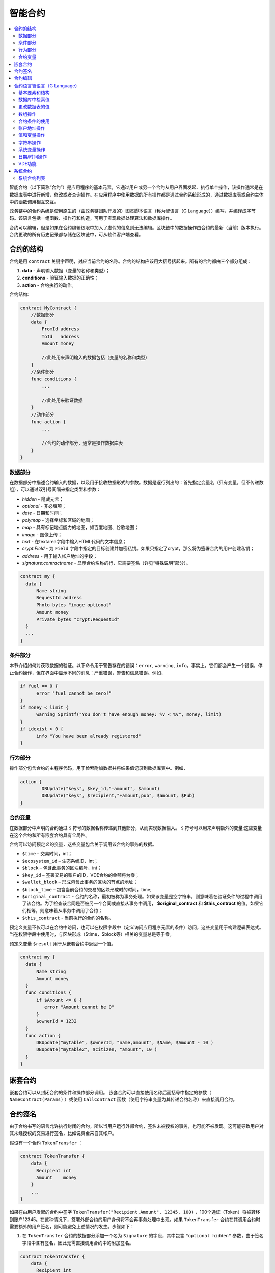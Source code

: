 ################################################################################
智能合约
################################################################################
.. contents::
  :local:
  :depth: 2

智能合约（以下简称“合约”）是应用程序的基本元素，它通过用户或另一个合约从用户界面发起、执行单个操作，该操作通常是在数据库表中进行新增，修改或者查询操作。在应用程序中使用数据的所有操作都是通过合约系统形成的，通过数据库表或合约主体中的函数调用相互交互。

政务链中的合约系统是使用原生的（由政务链团队开发的）图灵脚本语言（称为智语言（G Language））编写，并编译成字节码。该语言包括一组函数、操作符和构造，可用于实现数据处理算法和数据库操作。

合约可以编辑，但是如果在合约编辑权限中加入了虚假的信息则无法编辑。区块链中的数据操作由合约的最新（当前）版本执行。合约更改的所有历史记录都存储在区块链中，可从软件客户端查看。

********************************************************************************
合约的结构
********************************************************************************
合约是用 ``contract`` 关键字声明，对应当前合约的名称。合约的结构应该用大括号括起来。所有的合约都由三个部分组成：

1. **data** - 声明输入数据（变量的名称和类型）；
2. **conditions** - 验证输入数据的正确性；
3. **action** - 合约执行的动作。

合约结构:

.. code:: js

  contract MyContract {
      //数据部分
      data {
          FromId address
          ToId   address
          Amount money

          //此处用来声明输入的数据包括（变量的名称和类型）
      }
      //条件部分
      func conditions {
          ...

          //此处用来验证数据
      }
      //动作部分
      func action {
          ...

          //合约的动作部分，通常是操作数据库表
      }
  }
  

数据部分
==============================
在数据部分中描述合约输入的数据，以及用于接收数据形式的参数。数据是逐行列出的：首先指定变量名（只有变量，但不传递数组），可以通过双引号间隔来指定类型和参数：

* *hidden* - 隐藏元素；
* *optional* - 非必填项；
* *date* - 日期和时间；
* *polymap* - 选择坐标和区域的地图；
* *map* - 具有标记地点能力的地图，如百度地图、谷歌地图；
* *image* - 图像上传；
* *text* - 在textarea字段中输入HTML代码的文本信息；
* *crypt:Field* - 为 ``Field`` 字段中指定的目标创建并加密私钥。如果只指定了crypt，那么将为签署合约的用户创建私钥；
* *address* - 用于输入帐户地址的字段；
* *signature:contractname* - 显示合约名称的行，它需要签名（详见“特殊说明”部分）。

.. code:: js

  contract my {
    data {
        Name string 
        RequestId address
        Photo bytes "image optional"
        Amount money
        Private bytes "crypt:RequestId"
    }
    ...
  }
    
条件部分
==============================
本节介绍如何对获取数据的验证。以下命令用于警告存在的错误：``error``, ``warning``, ``info``。事实上，它们都会产生一个错误，停止合约操作，但在界面中显示不同的消息：严重错误，警告和信息错误。例如，

.. code:: js

  if fuel == 0 {
        error "fuel cannot be zero!"
  }
  if money < limit {
        warning Sprintf("You don't have enough money: %v < %v", money, limit)
  }
  if idexist > 0 {
        info "You have been already registered"
  }
  
行为部分
==============================
操作部分包含合约的主程序代码，用于检索附加数据并将结果值记录到数据库表中。例如，

.. code:: js

	action {
		DBUpdate("keys", $key_id,"-amount", $amount)
		DBUpdate("keys", $recipient,"+amount,pub", $amount, $Pub)
	}


合约变量
==============================
在数据部分中声明的合约通过 ``$`` 符号的数据名称传递到其他部分，从而实现数据输入。 ``$`` 符号可以用来声明额外的变量;这些变量在这个合约和所有嵌套合约具有全局性。

合约可以访问预定义的变量，这些变量包含关于调用该合约的事务的数据。

* ``$time`` – 交易时间，int；
* ``$ecosystem_id`` – 生态系统ID，int；
* ``$block`` – 包含此事务的区块编号，int；
* ``$key_id`` – 签署交易的账户的ID，VDE合约的金额将为零；
* ``$wallet_block`` – 形成包含此事务的区块的节点的地址；
* ``$block_time`` – 包含当前合约的交易的区块形成时的时间，time;
* ``$original_contract`` - 合约的名称，最初被称为事务处理。如果该变量是空字符串，则意味着在验证条件的过程中调用了该合约。为了检查该合同是否被另一个合同或直接从事务中调用， **$original_contract** 和 **$this_contract** 的值。如果它们相等，则意味着从事务中调用了合约；
* ``$this_contract`` - 当前执行的合约的名称。

预定义变量不仅可以在合约中访问，也可以在权限字段中（定义访问应用程序元素的条件）访问，这些变量用于构建逻辑表达式。当在权限字段中使用时，与区块形成（$time，$block等）相关的变量总是等于零。

预定义变量 ``$result`` 用于从嵌套合约中返回一个值。

.. code:: js

  contract my {
    data {
        Name string 
        Amount money
    }
    func conditions {
        if $Amount <= 0 {
           error "Amount cannot be 0"
        }
        $ownerId = 1232
    }
    func action {
        DBUpdate("mytable", $ownerId, "name,amount", $Name, $Amount - 10 )
        DBUpdate("mytable2", $citizen, "amount", 10 )
    }
  }
  
********************************************************************************
嵌套合约 
********************************************************************************
嵌套合约可以从封闭合约的条件和操作部分调用。 嵌套合约可以直接使用名称后面括号中指定的参数（ ``NameContract(Params)`` ）或使用 ``CallContract`` 函数（使用字符串变量为其传递合约名称）来直接调用合约。

********************************************************************************
合约签名
********************************************************************************
由于合约书写的语言允许执行封闭的合约，所以当用户运行外部合约，签名未被授权的事务，也可能不被发现。这可能导致用户对其未经授权的交易进行签名，比如说资金来自其帐户。


假设有一个合约 ``TokenTransfer`` ：

.. code:: js

    contract TokenTransfer {
        data {
          Recipient int
          Amount    money
        }
        ...
    }

如果在由用户发起的合约中签字 ``TokenTransfer("Recipient,Amount", 12345, 100)`` ，100个通证（Token）将被转移到账户12345。在这种情况下，签署外部合约的用户身份将不会再事务处理中出现。如果 ``TokenTransfer`` 合约在其调用合约时需要额外的用户签名，则可能避免上述情况的发生。步骤如下：

1. 在 ``TokenTransfer`` 合约的数据部分添加一个名为 ``Signature`` 的字段，其中包含 ``"optional hidden"`` 参数，由于签名字段中含有签名，因此无需直接调用合约中的附加签名。

.. code:: js

    contract TokenTransfer {
        data {
          Recipient int
          Amount    money
          Signature string "optional hidden"
        }
        ...
    }

2. 在 ``Signature`` 表中（在政务链客户端的签名上）添加包含以下内容的条目：

•	*TokenTransfer* 合约名称；
•	字段名称的值将显示给用户，他们的文字说明；
•	文本信息在确认后显示。
  
在当前的例子中，它将指定两个字段 **Receipient** 和 **Amount**:

* **Title**: 你同意向该接收人发送款项吗？
* **Parameter**: 收件人: Account；
* **Parameter**: 金额: Amount (qGAC)。

现在，如果插入 ``TokenTransfer("Recipient,Amount",12345，100)`` 合约调用，则会显示系统错误 ``"Signature is not defined"`` 。如果按照以下方式调用合约： ``TokenTransfer("Recipient, Amount, Signature", 12345, 100, "xxx...xxxxx")`` ，系统错误将在签名验证时发生。在合约调用时，验证以下信息：``time of the initial transaction, user ID,  the value of the fields specified in the signatures table`` ，从而伪造签名就不会发生。

为了使用户在调用 ``TokenTransfer`` 协议时看到汇款确认，需要添加一个任意名称和类型字符串的字段，并且带有可选参数签名： ``contractname`` 。在调用封闭的 ``TokenTransfer`` 合约之后，你只需转发此参数。还应该牢记的是，外部合约的数据部分还必须描述担保合约的参数（它们可能是隐藏的，但仍会在确认后显示）。例如：

.. code:: js

    contract MyTest {
      data {
          Recipient int "hidden"
          Amount  money
          Signature string "signature:TokenTransfer"
      }
      func action {
          TokenTransfer("Recipient,Amount,Signature",$Recipient,$Amount,$Signature)
      }
    }

在发送 ``MyTest`` 合约时，用户会请求对指定账户转账的额外确认。如果在随附的合约中列出了 ``TokenTransfer(“Recipient,Amount,Signature”,$Recipient, $Amount+10, $Signature)`` 等其他值，将出现无效签名错误。

********************************************************************************
合约编辑
********************************************************************************
合约可以在Molis软件客户端的特定编辑器中创建和编辑。每个新合约都有一个典型的结构，默认情况下有三个部分：数据、条件、行为。合约编辑有助于：

- 编写合约代码的关键词（突出显示智语言（G Language））；
- 格式化合约源代码；
- 将合约绑定到一个帐户，从中执行的付款将被收取；
- 定义编辑合约的权限（通常，通过指定具有特殊功能 ``ContractConditions`` 中规定的权限的合约名称，或通过直接指示更改条件字段中的访问条件）；
- 查看对合约所做更改的历史记录，并选择恢复以前的版本。

********************************************************************************
合约语言智语言（G Language）
********************************************************************************
政务链中的合约是使用原生图灵脚本语言编写，由政务链团队开发，称为智语言（G Language），编译成字节码。该语言包括一组函数，操作符和构造，可用于实现数据处理算法和数据库操作。智语言（G Language）提供：

- 声明不同数据类型的变量，以及简单的和关联的数组： ``var、array、map``；
-  ``if`` 条件语句和 ``while`` 循环结构的使用；
- 从数据库中检索值并将数据记录到数据库 ``DBFind、DBInsert、DBUpdate``；
- 处理合约；
- 变量转换；
- 字符串操作。

基本要素和结构
==============================
数据类型和变量
---------------------------------
数据类型为每个变量定义。通常情况下，数据类型会自动转换。可以使用以下数据类型：

* ``bool`` - 布尔型，可以是 ``true`` 或 ``false`` ；
* ``bytes`` - 字节序列；
* ``int`` - 64位整数；
* ``address`` - 64位无符号整数；
* ``array`` - 任意类型的值的数组；
* ``map`` - 任意数据类型与字符串键值的关联数组；
* ``money`` - 大整数类型的整数，值存储在数据库中，没有小数点，在根据货币配置设置在用户界面中显示值时添加小数点；
* ``float`` - 带有浮点的64位数字；
* ``string`` - 字符串，应该用双引号或后引号定义：“这是一个字符串”或 ``This is a string`` 。

所有标识符，包括变量名称，函数，合约等都区分大小写( ``MyFunc`` 和 ``myFunc`` 是不同的名称)。

变量是用 ``var`` 关键字声明的，接着是变量名称和类型。在大括号内声明的变量应该在同一对大括号内使用。声明时，变量具有默认值：对于bool类型，它是false，对于所有数字类型 - 零值，对于字符串 - 空字符串。变量声明的例子：

.. code:: js

  func myfunc( val int) int {
      var mystr1 mystr2 string, mypar int
      var checked bool
      ...
      if checked {
           var temp int
           ...
      }
  }

数组
---------------------------------
该语言支持两种数组类型：

* ``array`` - 数字索引从零开始的简单数组；
* ``map`` - 带有字符串键的关联数组。

当分配和检索数组元素时，索引应放在方括号中。

.. code:: js

    var myarr array
    var mymap map
    var s string
    
    myarr[0] = 100
    myarr[1] = "This is a line"
    mymap["value"] = 777
    mymap["param"] = "Parameter"

    s = Sprintf("%v, %v, %v", myarr[0] + mymap["value"], myarr[1], mymap["param"])
    // s = 877, This is a line, Parameter 

If 和 While 
---------------------------------
合约语言支持标准条件语句 ``if`` 和 ``while`` 循环，可以在函数和合约中使用。这些语句可以相互嵌套。

一个关键字应该跟一个条件语句。 如果条件语句返回一个数字，那么当它的值=零时，它被认为是错误的。例如， ``val == 0`` 相当于 ``!val`` ，而 ``val != 0`` 与 ``val`` 相同。 ``if`` 语句可以有一个else块，在if条件语句为 ``false`` 时执行。以下比较运算符可用于条件语句：``<,>,>=,<=,==,!=,||（OR）和&&（AND）`` 。

.. code:: js

    if val > 10 || id != $citizen {
      ...
    } else {
      ...
    }

``while`` 语句旨在实现循环。 一个 ``while`` 语句块将在条件成立时执行。 ``break`` 操作符用于结束块内的循环。要从头开始循环，应该使用 ``continue`` 操作符。

.. code:: js

  while true {
      if i > 100 {
         break
      }
      ...
      if i == 50 {
         continue
      }
      ...
  }

除了条件语句之外，该语言还支持标准算术运算： ``+，-，*，/`` ，字符串和字节类型的变量可以用作条件。在这种情况下，当字符串（字节）的长度大于零时，条件为 ``true``，对于空字符串，则为 ``false``。

函数
---------------------------------	
合约语言的函数使用合约的数据部分接收的数据并执行操作：读取和写入数据库值、转换值类型和建立合约之间的连接。

函数是用 ``func`` 关键字来声明的，接着是函数名和传递给它的参数列表（包含它们的类型），所有的参数都用大括号括起来，并用逗号分开。在大括号之后，应该说明函数返回值的数据类型。该函数应该放在大括号内。如果一个函数没有参数，那么大括号是没有必要的。要从函数返回值，使用 ``return`` 关键字。

.. code:: js

  func myfunc(left int, right int) int {
      return left*right + left - right
  }
  func test int {
      return myfunc(10, 30) + myfunc(20, 50)
  }
  func ooops {
      error "Ooops..."
  }
  
函数不会返回错误，因为所有错误检查都是自动执行的。当在任何函数中生成错误时，合约将停止其操作，并显示带有错误描述的窗口。

未定义数量的参数可以传递给一个函数。要做到这一点，使用 ``...`` ，而不是最后一个参数的类型。在这种情况下，最后一个参数的数据类型将是 ``array`` ，它将包含所有被传递调用的参数和变量。任何类型的变量都可以传递，但应注意，与数据类型不匹配的时候会发生冲突。

.. code:: js

  func sum(out string, values ...) {
      var i, res int
      
      while i < Len(values) {
         res = res + values[i]
         i = i + 1
      }
      Println(out, res)
  }

  func main() {
     sum("Sum:", 10, 20, 30, 40)
  }
  
有一种情况，一个函数有很多参数，但是在调用它的时候我们只需要其中的一部分。可以用下面的方法声明可选参数： ``func myfunc(name string).Param1(param string).Param2(param2 int){...}`` 。你可以按任意顺序只指定你需要的参数： ``myfunc("name").Param2(100)`` 。在函数体中，你可以正常处理这些变量。如果调用未指定扩展参数，则它具有默认值，例如，字符串默认值为空字符串，数字默认值为零。需要注意的是，你可以指定几个扩展参数，并使用 ``...`` ： ``func DBFind(table string).Where(request string,params ...)`` 并调用 ``DBFind("mytable").Where("id > ? and type = ?", myid, 2)`` 。

.. code:: js
 
    func DBFind(table string).Columns(columns string).Where(format string, tail ...)
             .Limit(limit int).Offset(offset int) string  {
       ...
    }
     
    func names() string {
       ...
       return DBFind("table").Columns("name").Where("id=?", 100).Limit(1)
    }

预定义的值
---------------------------------
执行合约时，以下变量可用。

* ``$key_id`` - 签名事务的帐户的数字标识符(int64)；
* ``$ecosystem_id`` - 创建事务的生态系统的标识符；
* ``$type`` 从当前合约被调用的外部合约的标识符；
* ``$time`` - 以Unix格式在事务中指定的时间；
* ``$block`` - 该事务的区块编号；
* ``$block_time`` - 在区块内限定的时间；
* ``$block_key_id`` - 在该区块上签名的节点的数字标识符(int64)；
* ``$auth_token`` 授权通证(Token)，它可以在VDE合约中使用，例如，在使用 ``"HTTPRequest"`` 函数调用合约时。

.. code:: js

	var pars, heads map
	heads["Authorization"] = "Bearer " + $auth_token
	pars["vde"] = "false"
	ret = HTTPRequest("http://localhost:7079/api/v2/node/mycontract", "POST", heads, pars)

需要注意的是，这些变量不仅在合约函数中，而且在其他函数和表达式中也是可用的。例如，在合约，页面和其他对象指定的条件下，与区块有关的 *$time* ，*$block* 变量等于0。

需要从合约中返回的值应该被分配给一个预定义的变量 ``$result``。

数据库中检索值
==============================
DBFind(table string) [.Columns(columns string)] [.Where(where string, params ...)] [.WhereId(id int)] [.Order(order string)] [.Limit(limit int)] [.Offset(offset int)] [.Ecosystem(ecosystemid int)] array
---------------------------------------------------------------------------------------------------------------------------------------------------------------------------------------------------------------------------------------
函数根据指定的请求从数据库表中接收数据。返回的是由 ``map`` 关联数组组成的 ``数组`` 。

* *table* - 数据库表名称；
* *сolumns* - 返回列的列表。如果未指定，则将返回所有列；
* *Where* - 搜索条件,例如： ``.Where("name = 'John'")`` 或 ``.Where("name = ?", "John")``；
* *id* - 按ID搜索，例如， *.WhereId(1)*；
* *order* - 用于排序，默认情况下按 ``ID`` 排序；
* *limit* - 返回值的数量（默认值 = 25, 最大值 = 250）；
* *offset* - 返回值的偏移量；
* *ecosystemid* - 生态系统ID。默认情况下，从当前生态系统的数据表格中获取值。

.. code:: js

   var i int
   ret = DBFind("contracts").Columns("id,value").Where("id> ? and id < ?", 3, 8).Order("id")
   while i < Len(ret) {
       var vals map
       vals = ret[0]
       Println(vals["value"])
       i = i + 1
   }
   
   var ret string
   ret = DBFind("contracts").Columns("id,value").WhereId(10).One("value")
   if ret != nil { 
   	Println(ret) 
   }

DBRow(table string) [.Columns(columns string)] [.Where(where string, params ...)] [.WhereId(id int)] [.Order(order string)] [.Ecosystem(ecosystemid int)] map
-------------------------------------------------------------------------------------------------------------------------------------------------------------------------------------------------
该函数根据指定的查询返回一个关联数组 ``map`` 和从数据库表中获取的数据。

 * *table* - 数据库表名称；
 * *columns* -要返回的列的列表。如果未指定，则将返回所有列；
 * *Where* - 搜索参数，例如： ``.Where("name = 'John'")`` 或 ``.Where("name = ?", "John")``；
 * *id* - 要返回数据的ID， ``.WhereId(1)``；
 * *order* - 用于分类的字段， 默认情况下，数据按 ``id`` 字段排序，
 * *ecosystemid* - 生态系统ID默认情况下是当前的生态系统ID。
 	
.. code:: js

   var ret map
   ret = DBRow("contracts").Columns("id,value").Where("id = ?", 1)
   Println(map)
    
EcosysParam(name string) string
---------------------------------
该函数返回生态系统设置（参数表）中指定参数的值。

* *name* - 接收到的参数的名称；
* *num* - 参数的序列号。

.. code:: js

    Println( EcosysParam("gov_account"))

LangRes(label string, lang string) string
-------------------------------------------------------------------------------------------------
此函数返回lang的语言资源，并指定为双字符代码，例如， ``en,fr,ru`` ，如果所选语言没有语言资源，则结果将以 ``en`` 返回。

* *label* - 语言资源名称；
* *lang* - 双字符语言代码。

.. code:: js

    warning LangRes("confirm", $Lang)
    error LangRes("problems", "de")
                     	
更改数据表的值
==============================
DBInsert(table string, params string, val ...) int
-------------------------------------------------------------------------------------------------
该函数将数据添加到指定的 ``table`` 并返回插入的数据的 ``id`` 。

* *table*  – 数据库表名称；
* *params* - 将列出以逗号分隔的列名称列表，其中 ``val`` 中列出的值将被写入；
* *val* - 参数中列出的列的逗号分隔值列表，值可以是字符串或数字。

.. code:: js

    DBInsert("mytable", "name,amount", "John Dow", 100)

DBUpdate(tblname string, id int, params string, val...)
-------------------------------------------------------------------------------------------------
该函数通过指定的 **id** 将表中的列值更改为记录。如果此标识符的记录不存在，操作将导致错误。

* *tblname*  – 数据库表名称；
* *id* - 需要修改的数据的ID；
* *params* - 要修改的列的逗号分隔名称列表；
* *val* - ``params`` 中列出的指定列的值列表，可以是一个字符串或数字。

.. code:: js

    DBUpdate("mytable", myid, "name,amount", "John Dow", 100)

DBUpdateExt(tblname string, column string, value (int|string), params string, val ...)
---------------------------------------------------------------------------------------------------------------------------------
函数更新数据中列具有指定值的列。该表应该具有指定列的索引。

* *tblname*  – 数据库表名称；
* *column*  - 列名称；
* *value* - 搜索值；
* *params* - 将列出以逗号分隔的列名称列表，其中 ``val`` 中指定的值将被写入；
* *val* - 在 ``params`` 列出的列中记录的列表值，可以是一个字符串或数字。

.. code:: js

    DBUpdateExt("mytable", "address", addr, "name,amount", "John Dow", 100)
    
数组操作
==============================
Join(in array, sep string) string
---------------------------------
此函数将 ``in`` 数组的元素合并到指定的 ``sep`` 分隔符的字符串中。

* *in* - ``array`` 类型数组的名称，需要合并的元素；
* *sep* - 一个分隔符字符串。

.. code:: js

    var val string, myarr array
    myarr[0] = "first"
    myarr[1] = 10
    val = Join(myarr, ",")

Split(in string, sep string) array
-------------------------------------------------------------------------------------------------
此函数将 ``in`` 字符串拆分为使用 ``sep`` 作为分隔符的元素，并将它们放入数组中。

* *in* 需要放入数组中的字符串；
* *sep* 分隔符字符串。

.. code:: js

    var myarr array
    myarr = Split("first,second,third", ",")

Len(val array) int
---------------------------------
这个函数返回指定数组中元素的个数。

* *val* - *array* 类型的数组。

.. code:: js

    if Len(mylist) == 0 {
      ...
    }

Row(list array) map
---------------------------------
该函数返回 ``list`` 数组中的第一个 ``map`` 关联数组。如果 ``list`` 为空，则结果将是一个空的 ``map`` 。这个函数主要和 ``DBFind`` 函数一起使用。在这种情况下，不需要指定 ``list`` 参数。

* *list* - ``DBFind`` 函数返回的映射数组。

.. code:: js

   var ret map
   ret = DBFind("contracts").Columns("id,value").WhereId(10).Row()
   Println(ret)

One(list array, column string) string
-------------------------------------------------------------------------------------------------
该函数从 ``list`` 数组的第一个关联数组中返回 ``column`` 键的值。如果 ``list`` 列表为空，则返回 *nil* 。这个函数主要和 ``DBFind`` 函数一起使用。在这种情况下，不需要指定 ``list`` 参数。

* *list* - 由 ``DBFind`` 函数返回的映射数组；
* *column* - 返回密钥的名称。

.. code:: js

   var ret string
   ret = DBFind("contracts").Columns("id,value").WhereId(10).One("value")
   if ret != nil {
      Println(ret)
   }

合约条件的使用
==============================
CallContract(name string, params map)
-------------------------------------------------------------------------------------------------
该函数按名称调用合约。所有在合约中 ``data`` 中指定的参数都应该列在传输数组中。该函数返回分配给合约中 ``$result`` 变量的值。

* *name* - 合约名称；
* *params* - 与合约的输入数据相关联的数组。

.. code:: js

    var par map
    par["Name"] = "My Name"
    CallContract("MyContract", par)

ContractAccess(name string, [name string]) bool
-------------------------------------------------------------------------------------------------
该函数检查执行的合约的名称是否与参数中列出的名称匹配。通常用来控制对表的访问。在编辑表列或表权限部分中插入和新增列字段时，该函数在权限字段中指定。

* *name* – 合约名称。

.. code:: js

    ContractAccess("MyContract")  
    ContractAccess("MyContract","SimpleContract") 
    
ContractConditions(name string, [name string]) bool
-------------------------------------------------------------------------------------------------
该函数从特定名称合约中调用 ``condition`` 部分。对于这样的合约，``data`` 部分必须是空的。如果条件正确执行，则返回 ``true``。如果在执行过程中产生错误，则父合约也将错误结束。该函数通常用于控制对数据库表的合约访问，并且可以在编辑系统表时在 ``Permissions`` 字段中调用。

* *name* – 合约名称。

.. code:: js

    ContractConditions("MainCondition")  

EvalCondition(tablename string, name string, condfield string) 
-------------------------------------------------------------------------------------------------
函数从 ``tablename`` 表中获取 ``name`` 字段的 ``condfield`` 字段的值，该字段等于 ``name`` 参数，并检查字段 ``condfield`` 的条件是否成立。

* *tablename* - 数据库表名称；
* *name* - 由 ``name`` 字段搜索的值；
* *condfield* - 存储要检查的条件的字段的名称。

.. code:: js

    EvalCondition(`menu`, $Name, `condition`)

GetContractById(id int) string
--------------------------------
该函数通过标识符返回合约名称。如果无法找到合约，将返回空字符串。

 * *id* - 在 *合约* 表中的合约标识符

.. code:: js

    var id int
    id = GetContractById(`NewBlock`)  
    
GetContractByName(name string) int
---------------------------------------- 
函数在 *合约* 中返回一个合约标识符。如果该合约不存在，则返回零值。

 * *name* - 在 *合约* 表中的合约标识符。

.. code:: js

    var name string
    name = GetContractByName($IdContract) 


ValidateCondition(condition string, state int) 
-----------------------------------------------------------------
该函数试图编译 ``condition`` 参数中指定的条件。如果在编译过程中发生错误，将会产生错误，并且合约成功调用。此功能旨在检查条件更改时的正确性。

* *condition* - 可证实的条件；
* *state* - 状态标识符。全局条件的标识符为 ``0``。

.. code:: js

    ValidateCondition(`ContractAccess("@1MyContract")`, 1)  
    

账户地址操作
==============================
AddressToId(address string) int
---------------------------------
函数以字符串格式返回他帐户的地址的公民的身份证号码。如果指定了错误的地址，则返回 ``0``。

* *address* - 该帐户地址格式为 ``XXXX -...- XXXX`` 或以数字的形式。

.. code:: js

    wallet = AddressToId($Recipient)
    
IdToAddress(id int) string
---------------------------------
根据其ID号返回一个帐户的地址。如果指定了错误的ID，并返回 ``invalid``。

* *id* - 账户地址ID，数值。

.. code:: js

    $address = IdToAddress($id)
    

PubToID(hexkey string) int
---------------------------------
该函数以十六进制编码方式通过公钥返回帐号地址。

* *hexkey* - 十六进制形式的公钥。

.. code:: js

    var wallet int
    wallet = PubToID("fa5e78.....34abd6")


值和变量操作
==============================
Float(val int|string) float
---------------------------------
该函数将整数 ``int`` 或 ``string`` 转换为浮点数。


* *val* - 整数或字符串。

.. code:: js

    val = Float("567.989") + Float(232)

HexToBytes(hexdata string) bytes
---------------------------------
该函数将十六进制编码的字符串转换为 ``bytes`` 值（字节序列）。

* *hexdata* – 一个包含十六进制符号的字符串。

.. code:: js

    var val bytes
    val = HexToBytes("34fe4501a4d80094")
       
Random(min int, max int) int
---------------------------------
该函数返回min和max之间的一个随机数（min <= result < max）。min和max都是正数。

* *min* - 随机数的最小值；
* *max* - 随机数的最大值。

.. code:: js

    i = Random(10,5000)
   
Int(val string) int
---------------------------------
该函数将字符串值转换为整数。

* *val*  – 包含数字的字符串。

.. code:: js

    mystr = "-37763499007332"
    val = Int(mystr)
    

Sha256(val string) string
---------------------------------
该函数返回 ``SHA256`` 指定字符串的散列。

* *val* - 需要被转换成 ``SHA256`` 的字符。

.. code:: js

    var sha string
    sha = Sha256("Test message")

Str(val int|float) string
---------------------------------
该函数将 ``int`` 或 ``float`` 值转换为字符串。

* *val* - 整数或浮点数。

.. code:: js

    myfloat = 5.678
    val = Str(myfloat)

UpdateLang(name string, trans string)
-----------------------------------------------------------------
函数更新内存中的语言源，用于更改语言源。

* *name* - 语言来源的名称；
* *trans* - 来源与翻译。

.. code:: js

    UpdateLang($Name, $Trans)

字符串操作
==============================
HasPrefix(s string, prefix string) bool
-----------------------------------------------------------------
如果字符串 ``s`` 的开始部分是 ``prefix``，返回 ``true``。

* *s* - 需要检查的字符串；
* *prefix* - 需要检查的前缀。

.. code:: js

    if HasPrefix($Name, `my`) {
    ...
    }

Contains(s string, substr string) bool
-------------------------------------------------------------------------------------------------
如果字符串 ``s`` 包含子字符串 ``substr`` ，则返回 ``true`` 。

* *s* - 原始字符串；
* *substr* - 被搜索的字符串。

.. code:: js

    if Contains($Name, `my`) {
    ...
    }    

Replace(s string, old string, new string) string
-------------------------------------------------------------------------------------------------
函数在 ``s`` 字符串中将 ``old`` 字符串的所有字符串替换为 ``new`` 字符串并返回结果。

* *s* - 原始字符串；
* *old* - 需要被替换的字符串；
* *new* - 替换后的字符串。

.. code:: js

    s = Replace($Name, `me`, `you`)
    
Size(val string) int
---------------------------------
该函数返回指定字符串的长度

* *val* - 需要计算长度的字符串。

.. code:: js

    var len int
    len = Size($Name) 
 
Sprintf(pattern string, val ...) string
--------------------------------------------------------------------
该函数根据指定的模板和参数形成一个字符串，可以使用 ``%d(number)，%s(string)，%f(float)，%v(任何类型)``。

* *pattern*  - 输出的数据。

.. code:: js

    out = Sprintf("%s=%d", mypar, 6448)

Substr(s string, offset int, length int) string
-----------------------------------------------------------------------
函数返回从指定字符串开始的子字符串，从偏移量 ``offset`` （从0开始计算）和长度 ``length`` 开始。在不正确的偏移量或长度不正确的情况下，返回空列。如果偏移量和 ``length`` 之和大于字符串大小，则子字符串将从偏移量返回到字符串末尾。

* *val* - 字符串,
* *offset* - 偏移开始处,
* *length* - 长度.

.. code:: js

    var s string
    s = Substr($Name, 1, 10)

系统变量操作
==============================
SysParamString(name string) string
------------------------------------
该函数返回指定系统参数的值。

* *name* - 参数名称。

.. code:: js

    url = SysParamString(`blockchain_url`)

SysParamInt(name string) int
---------------------------------
该函数以数字形式返回指定系统参数的值。

* *name* - 参数名称。

.. code:: js

    maxcol = SysParam(`max_columns`)

DBUpdateSysParam(name, value, conditions string)
-----------------------------------------------------------------
该函数更新系统参数的值和条件。如果不需要更改值或条件，则在相应参数中指定一个空字符串。

* *name* - 参数名称；
* *value* - 参数的新值；
* *conditions* - 改变参数的条件。

.. code:: js

    DBUpdateSysParam(`fuel_rate`, `400000000000`, ``)
    

日期/时间操作
================================================
函数不允许直接查询，更新等。但是，当对示例中的 ``where`` 条件进行描述时，它允许在获取值时使用 ``PostgreSQL`` 的函数。其中包括处理日期和时间的函数。 例如，当你需要比较 ``date_column`` 列和当前时间时。如果 ``date_column`` 是具有时间戳的类型，那么表达式将是下面的 ``date_column > now()``。如果 ``date_column`` 将时间以 ``Unix`` 格式存储为一个数字，则表达式将是 ``to_timestamp(date_column) > now()``。

.. code:: js

    to_timestamp(date_column) > now()
    date_initial < now() - 30 * interval '1 day'
    
当我们有一个 ``Unix`` 格式值时，我们需要把它写在 ``timestamp`` 类型的字段中。在这种情况下，列出字段时，在此列的名称之前，你需要指定 ``timestamp``。

.. code:: js

   DBInsert("mytable", "name,timestamp mytime", "John Dow", 146724678424 )

如果你有一个时间字符串值，并且你需要将其写入类型为 ``timestamp`` 的字段中，则在此情况下，必须在该值之前指定 ``timestamp``。

.. code:: js

   DBInsert("mytable", "name,mytime", "John Dow", "timestamp 2017-05-20 00:00:00" )
   var date string
   date = "2017-05-20 00:00:00"
   DBInsert("mytable", "name,mytime", "John Dow", "timestamp " + date )
   DBInsert("mytable", "name,mytime", "John Dow", "timestamp " + $txtime )


VDE功能
==============================
以下功能只能在虚拟专用生态系统(VDE)合约中使用。

HTTPRequest(url string, method string, heads map, pars map) string
---------------------------------------------------------------------------------------------------
这个函数发送一个HTTP请求到一个指定的地址。

* *url* - HTTP请求的地址；
* *method* - 请求的方式（Get或Post）；
* *heads* - 请求头（map格式）；
* *pars* - 请求参数。

.. code:: js

	var ret string 
	var pars, heads, json map
	heads["Authorization"] = "Bearer " + $auth_token
	pars["vde"] = "true"
	ret = HTTPRequest("http://localhost:7079/api/v2/content/page/default_page", "POST", heads, pars)
	json = JSONToMap(ret)

HTTPPostJSON(url string, heads map, pars string) string
---------------------------------------------------------------
这个函数类似于 ``HTTPRequest`` 函数，但是它发送一个 ``POST`` 请求并且在字符串中传递参数。


* *url* - HTTP请求的地址；
* *heads* - 请求头（map格式）；
* *pars* - 请求参数。

.. code:: js

	var ret string 
	var heads, json map
	heads["Authorization"] = "Bearer " + $auth_token
	ret = HTTPPostJSON("http://localhost:7079/api/v2/content/page/default_page", heads, `{"vde":"true"}`)
	json = JSONToMap(ret)

************************************************
系统合约
************************************************
系统合约是在安装期间默认创建的，所有这些合约都是在第一个生态系统中创建。如果从其他生态系统调用这些合约，需要指定其全名，例如 ``"@1NewContract``。

系统合约列表
==============================
NewEcosystem
---------------------------------
该合约创建了一个新的生态系统,要获取新创建的生态系统的标识符，请使用 ``result`` 字段，该字段将在 ``txstatus`` 中返回。参数如下：
   
* *Name string "optional"* - 生态系统的名称。此参数可以稍后进行设置。

MoneyTransfer
---------------------------------
该合约将当前生态系统中的活期账户的通证（Token）转入特定账户。参数如下：

* *Recipient string* - 收件人的帐户以任何格式，数字或 ``XXXX -....- XXXX``；
* *Amount    string* - 交易金额；
* *Comment   string "optional"* - 注释。

NewContract
---------------------------------
该合约在当前的生态系统中创建了一个新的合约。参数如下：

* *Value string* - 合约或者合约的文本信息；
* *Conditions string* - 改变合约的条；
* *Wallet string "optional"* - 用户钱包地址；
* *TokenEcosystem int "optional"* - 生态系统的标识符，当合约被激活时，哪种货币将用于交易。

EditContract
---------------------------------
在当前的生态系统中编辑合约。参数如下：
      
* *Id int* - 编辑的合约ID；
* *Value string* - 合约或合约的文本信息；
* *Conditions string* - 合约变更的条件。

ActivateContract
---------------------------------
将合约绑定到当前生态系统中的帐户。合约可以只与创建合约时指定的账户绑定，合约解除后，该账户将支付合约的执行费用。参数如下：
      
* *Id int* - 要激活的合约的ID

DeactivateContract
---------------------------------
从当前生态系统的帐户中解除合约。只有目前绑定合约的帐户才能解除绑定，合约解除后，将由执行合约的用户支付费用。参数如下：
 
* *Id int* - 绑定合约的标识符。

NewParameter
---------------------------------
该合约为当前的生态系统增加了一个新的参数。参数如下：

* *Name string* - 参数名称；
* *Value string* - 参数值；
* *Conditions string* - 修改参数的条件。

EditParameter
---------------------------------
该合约会更改当前生态系统中的现有参数。参数如下：

* *Name string* - 要更改的参数名称；
* *Value string* - 新值；
* *Conditions string* - 参数改变的新条件。

NewMenu
---------------------------------
该合约在当前的生态系统中添加了一个新的菜单。参数如下：

* *Name string* - 菜单名称；
* *Value string* - 菜单文本信息；
* *Title string "optional"* - 菜单标题；
* *Conditions string* - 菜单改变的权限。

EditMenu
---------------------------------
该合约改变了当前生态系统中的现有菜单。参数如下：

* *Id int* - 要改变的菜单的ID；
* *Value string* - 菜单文本信息；
* *Title string "optional"* - 菜单标题；
* *Conditions string* - 菜单改变的权限。

AppendMenu
---------------------------------
该合约将文本信息添加到当前生态系统中的现有菜单。参数如下：

* *Id int* - 菜单标识符；
* *Value string* - 要添加的文本信息。

NewPage
---------------------------------
该合约在当前的生态系统中增加了一个新的页面。参数如下：

* *Name string* - 合约名称；
* *Value string* - 页面文本信息；
* *Menu string* - 菜单的名称，附在这个页面上；
* *Conditions string* - 修改的权限;
* *ValidateCount int <optional>* - 用于检查页面有效性的节点数量，如果未指定参数，则使用生态系统参数*min_page_validate_count*中的值。该值不能小于*min_page_validate_count*和大于*max_page_validate_count*；
* *ValidateMode int <optional>* - 检查页面的数量。0 - 仅在加载时，1 - 在加载和离开页面时。

EditPage
---------------------------------
此合约会更改当前生态系统中的现有页面。参数如下：

* *Id int* - 要更改的页面的ID；
* *Value string* - 页面的新文本信息；
* *Menu string* - 页面上新菜单的名称；
* *Conditions string* - 页面更改的权限；
* *ValidateCount int <optional>* - 用于检查页面有效性的节点数量，如果未指定参数，则使用生态系统参数*min_page_validate_count*中的值。该值不能小于*min_page_validate_count*和大于*max_page_validate_count*；
* *ValidateMode int <optional>* - 检查页面的数量。0 - 仅在加载时，1 - 在加载和离开页面时。

AppendPage
---------------------------------
合约将文本信息添加到当前生态系统中的现有页面。参数如下：

* *Id int* - 要更改的页面的ID；
* *Value string* - 需要添加到页面的文本信息。

NewBlock
---------------------------------
该合约为当前的生态系统添加了一个带有模板的新页面区块。参数如下：

* *Name string* - 区块名称；
* *Value string* - 区块文本信息；
* *Conditions string* - 新增的条件。

EditBlock
---------------------------------
该合约更改当前生态系统中现有的区块。参数如下：

* *Id int* - 改变区块的ID：
* *Value string* - 新区块的文本信息；
* *Conditions string* - 编辑的条件。

NewTable
---------------------------------
该合约在当前的生态系统中添加一个新数据表。参数如下：

* *Name string* - 数据库表名称；
* *Columns string* - JSON格式的数组 ``[{"name":"...", "type":"...","index": "0", "conditions":"..."},...]``；

  * *name* - 列名称；
  * *type* - 类型， ``varchar、bytea、number、datetime、money、text、double、character``；
  * *index* - 非索引字段 ``0``，创建索引 ``1``；
  * *conditions* - 条件改变列中的数据，读访问权限应该以JSON格式指定。例如， ``{"update":"ContractConditions(`MainCondition`)", "read":"ContractConditions(`MainCondition`)"}``。

* *Permissions string* - JSON格式的访问条件， ``{"insert": "...", "new_column": "...", "update": "..."}``。

  * *insert* - 插入数据的权限；
  * *new_column* - 添加列的权限；
  * *update* - 改变权限的权限。

EditTable
---------------------------------
该合约更改对当前生态系统中数据库表的访问权限。参数如下：

* *Name string* - 数据库表名称；
* *Permissions string* - 以JSON格式访问的权限 ``{"insert": "...", "new_column": "...", "update": "..."}``：

  * *insert* - 插入数据的条件；
  * *new_column* - 新增表列的权限；
  * *update* - 编辑的条件。

NewColumn
---------------------------------
该合约在当前生态系统的表中添加一个新列。参数如下：

* *TableName string* - 数据库表名称；
* *Name* - 列名称；
* *Type* - 类型， ``varchar、bytea、number、money、datetime、text、double、character``；
* *Index* - 非索引字段 - "0"，创建索引 - "1"；
* *Permissions* - 条件改变列中的数据，读访问权限应该以 ``JSON`` 格式指定。例如: ``{"update":"ContractConditions(`MainCondition`)", "read":"ContractConditions(`MainCondition`)"}``。

EditColumn
---------------------------------
此合约会更改当前生态系统中更改表格列的权限。参数如下：

* *TableName string* - 数据库表名称；
* *Name* - 列名称；
* *Permissions* - 条件改变列中的数据，读访问权限应该以 ``JSON`` 格式指定。例如: ``{"update":"ContractConditions(`MainCondition`)", "read":"ContractConditions(`MainCondition`)"}``。

NewLang
---------------------------------
该合约增加了当前生态系统中的语言资源。添加语言资源的权限在生态系统配置的 ``changing_language`` 参数中设置。参数如下：

* *Name string* - 拉丁脚本语言资源名称；
* *Trans* - 语言资源为 ``JSON`` 格式的字符串，其中包含两个字符的语言代码作为键和翻译的字符串作为值。例如: ``{"en": "English text", "ru": "Английский текст", "cn": "中文"}`` 。

EditLang
---------------------------------
该合约更新当前生态系统中的语言资源。进行更改的权限在生态系统配置的 ``changing_language`` 参数中设置。参数如下：

* *Name string* - 语言资源名称；
* *Trans* - 语言资源作为 ``JSON`` 格式的字符串，以两字符的语言代码作为键，将字符串转换为值。例如 ``{"en": "English text", "ru": "Английский текст"}``。
 
NewSign
---------------------------------
此合约为当前生态系统中的合约添加了签名确认要求。参数如下：

* *Name string* - 合约的名称，需要额外的签名确认;
* *Value string* - JSON字符串中参数的描述，其中
    
  * *title* - 消息文本;
  * *params* - 显示给用户的参数数组，其中 ``name`` 是字段名称，``text`` 是参数描述。
    
* *Conditions string* - 改变参数的条件。

例如： *Value* ：

``{"title": "Would you like to sign?", "params":[{"name": "Recipient", "text": "Wallet"},{"name": "Amount", "text": "Amount(GAC)"}]}`` 

EditSign
---------------------------------
该合约用当前生态系统中的签名更新合约的参数。参数如下：

 * *Id int* - 更改签名的标识符;
 * *Value string* - 包含新参数的字符串;
 * *Conditions string* - 更改签名参数的新条件。

Import 
---------------------------------
该合约从 ``.sim`` 文件导入数据到生态系统。参数如下：

* *Data string* - 数据以文本格式导入，此数据是从生态系统导出到 ``.sim`` 文件。

NewCron
---------------------------------
该合约增加了一个新的任务在计时器启动 ``cron`` 。仅在 ``VDE`` 系统中可用。参数如下：

* *Cron string* - 字符串，它以 ``cron`` 格式定时器启动合约；
* *Contract string* - 在 ``VDE`` 中启动的合约名称，该合约在其 ``"data"`` 部分没有参数；
* *Limit int* - 可选字段，其中可以指定合约启动的次数（直到合约被执行这个次数）；
* *Till string* - 结束任务时间的可选字符串（此功能尚未实现）；
* *Conditions string* - 修改任务的权限。

EditCron
---------------------------------
该合约改变了 ``cron`` 中任务的配置以供定时器启动。仅在 ``VDE`` 系统中可用。参数如下：

* *Id int* - 任务ID；
* *Cron string* - 定义以 ``cron`` 格式定时器启动合约的字符串， 要禁用任务，此参数应该是空字符串或不存在；
* *Contract string* - 在 ``VDE`` 中启动的合约名称; 合约不应该在其数据部分有参数；
* *Limit int* - 可选字段，其中可以指定合约启动的次数（直到合约被执行的次数）；
* *Till string* - 结束任务时间的可选字符串（此功能尚未实现）；
* *Conditions string* - 修改任务的权限。